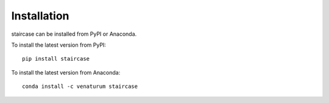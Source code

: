 Installation
============

staircase can be installed from PyPI or Anaconda.

To install the latest version from PyPI::

    pip install staircase

To install the latest version from Anaconda::

    conda install -c venaturum staircase
